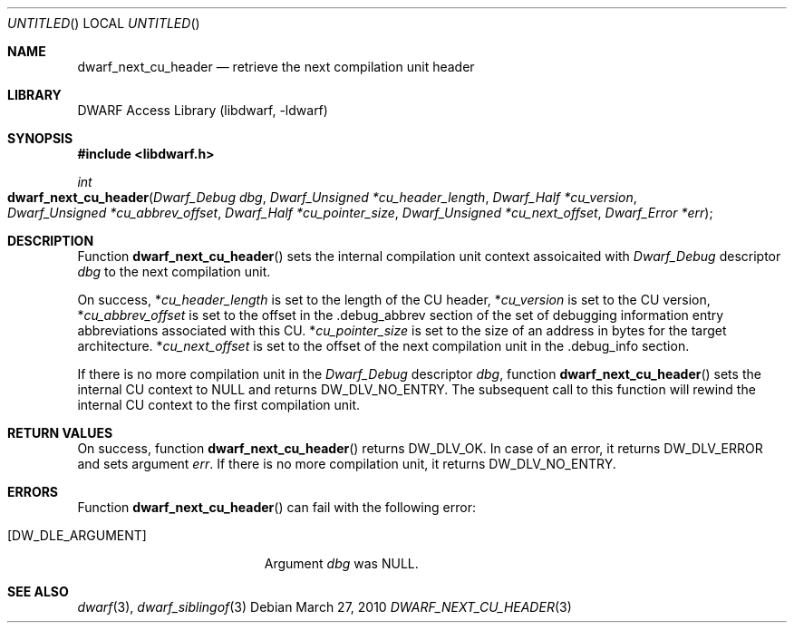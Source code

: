 .\" Copyright (c) 2010 Kai Wang
.\" All rights reserved.
.\"
.\" Redistribution and use in source and binary forms, with or without
.\" modification, are permitted provided that the following conditions
.\" are met:
.\" 1. Redistributions of source code must retain the above copyright
.\"    notice, this list of conditions and the following disclaimer.
.\" 2. Redistributions in binary form must reproduce the above copyright
.\"    notice, this list of conditions and the following disclaimer in the
.\"    documentation and/or other materials provided with the distribution.
.\"
.\" THIS SOFTWARE IS PROVIDED BY THE AUTHOR AND CONTRIBUTORS ``AS IS'' AND
.\" ANY EXPRESS OR IMPLIED WARRANTIES, INCLUDING, BUT NOT LIMITED TO, THE
.\" IMPLIED WARRANTIES OF MERCHANTABILITY AND FITNESS FOR A PARTICULAR PURPOSE
.\" ARE DISCLAIMED.  IN NO EVENT SHALL THE AUTHOR OR CONTRIBUTORS BE LIABLE
.\" FOR ANY DIRECT, INDIRECT, INCIDENTAL, SPECIAL, EXEMPLARY, OR CONSEQUENTIAL
.\" DAMAGES (INCLUDING, BUT NOT LIMITED TO, PROCUREMENT OF SUBSTITUTE GOODS
.\" OR SERVICES; LOSS OF USE, DATA, OR PROFITS; OR BUSINESS INTERRUPTION)
.\" HOWEVER CAUSED AND ON ANY THEORY OF LIABILITY, WHETHER IN CONTRACT, STRICT
.\" LIABILITY, OR TORT (INCLUDING NEGLIGENCE OR OTHERWISE) ARISING IN ANY WAY
.\" OUT OF THE USE OF THIS SOFTWARE, EVEN IF ADVISED OF THE POSSIBILITY OF
.\" SUCH DAMAGE.
.\"
.\" $Id$
.\"
.Dd March 27, 2010
.Os
.Dt DWARF_NEXT_CU_HEADER 3
.Sh NAME
.Nm dwarf_next_cu_header
.Nd retrieve the next compilation unit header
.Sh LIBRARY
.Lb libdwarf
.Sh SYNOPSIS
.In libdwarf.h
.Ft int
.Fo dwarf_next_cu_header
.Fa "Dwarf_Debug dbg"
.Fa "Dwarf_Unsigned *cu_header_length"
.Fa "Dwarf_Half *cu_version"
.Fa "Dwarf_Unsigned *cu_abbrev_offset"
.Fa "Dwarf_Half *cu_pointer_size"
.Fa "Dwarf_Unsigned *cu_next_offset"
.Fa "Dwarf_Error *err"
.Fc
.Sh DESCRIPTION
Function
.Fn dwarf_next_cu_header
sets the internal compilation unit context assoicaited with
.Vt Dwarf_Debug
descriptor
.Ar dbg
to the next compilation unit.
.Pp
On success,
.No \&* Ns Va cu_header_length
is set to the length of the CU header,
.No \&* Ns Va cu_version
is set to the CU version,
.No \&* Ns Va cu_abbrev_offset
is set to the offset in the .debug_abbrev section
of the set of debugging
information entry abbreviations associated with
this CU.
.No \&* Ns Va cu_pointer_size
is set to the size of an address in bytes for
the target architecture.
.No \&* Ns Va cu_next_offset
is set to the offset of the next compilation unit
in the .debug_info section.
.Pp
If there is no more compilation unit in the
.Vt Dwarf_Debug
descriptor
.Ar dbg ,
function
.Fn dwarf_next_cu_header
sets the internal CU context to NULL and returns
.Dv DW_DLV_NO_ENTRY .
The subsequent call to this function will rewind
the internal CU context to the first compilation unit.
.Sh RETURN VALUES
On success, function
.Fn dwarf_next_cu_header
returns
.Dv DW_DLV_OK .
In case of an error, it returns
.Dv DW_DLV_ERROR
and sets argument
.Ar err .
If there is no more compilation unit, it returns
.Dv DW_DLV_NO_ENTRY .
.Sh ERRORS
Function
.Fn dwarf_next_cu_header
can fail with the following error:
.Bl -tag -width ".Bq Er DW_DLE_ARGUMENT"
.It Bq Er DW_DLE_ARGUMENT
Argument
.Va dbg
was NULL.
.El
.Sh SEE ALSO
.Xr dwarf 3 ,
.Xr dwarf_siblingof 3
